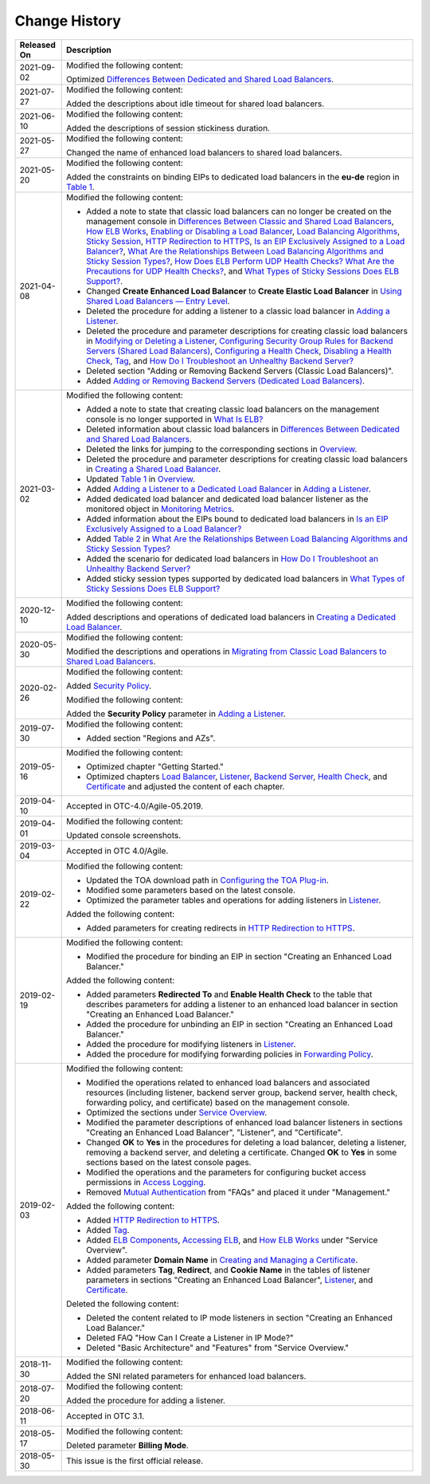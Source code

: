 Change History
==============



.. _en-us_elb_07_0000__table315225518207:

+-----------------+---------------------------------------------------------------------------------------------+
| **Released On** | **Description**                                                                             |
+=================+=============================================================================================+
| 2021-09-02      | Modified the following content:                                                             |
|                 |                                                                                             |
|                 | Optimized `Differences Between Dedicated and Shared Load                                    |
|                 | Balancers <elb_pro_0004.html>`__.                                                           |
+-----------------+---------------------------------------------------------------------------------------------+
| 2021-07-27      | Modified the following content:                                                             |
|                 |                                                                                             |
|                 | Added the descriptions about idle timeout for shared load                                   |
|                 | balancers.                                                                                  |
+-----------------+---------------------------------------------------------------------------------------------+
| 2021-06-10      | Modified the following content:                                                             |
|                 |                                                                                             |
|                 | Added the descriptions of session stickiness duration.                                      |
+-----------------+---------------------------------------------------------------------------------------------+
| 2021-05-27      | Modified the following content:                                                             |
|                 |                                                                                             |
|                 | Changed the name of enhanced load balancers to shared                                       |
|                 | load balancers.                                                                             |
+-----------------+---------------------------------------------------------------------------------------------+
| 2021-05-20      | Modified the following content:                                                             |
|                 |                                                                                             |
|                 | Added the constraints on binding EIPs to dedicated load                                     |
|                 | balancers in the **eu-de** region in `Table                                                 |
|                 | 1 <elb_lb_000006.html#elb_l                                                                 |
|                 | b_000006__en-us_topic_0172674943_table08421211125410>`__.                                   |
+-----------------+---------------------------------------------------------------------------------------------+
| 2021-04-08      | Modified the following content:                                                             |
|                 |                                                                                             |
|                 | -  Added a note to state that classic load balancers can                                    |
|                 |    no longer be created on the management console in                                        |
|                 |    `Differences Between Classic and Shared Load                                             |
|                 |    Balancers <en-us_elb_01_0007.html>`__, `How ELB                                          |
|                 |    Works <elb_pro_0003.html>`__, `Enabling or Disabling a                                   |
|                 |    Load Balancer <elb_ug_fz_0007.html>`__, `Load                                            |
|                 |    Balancing Algorithms <elb_ug_jt_0003.html>`__, `Sticky                                   |
|                 |    Session <elb_ug_jt_0004.html>`__, `HTTP Redirection to                                   |
|                 |    HTTPS <en-us_topic_0118840332.html>`__, `Is an EIP                                       |
|                 |    Exclusively Assigned to a Load                                                           |
|                 |    Balancer? <en-us_elb_05_0011.html>`__, `What Are the                                     |
|                 |    Relationships Between Load Balancing Algorithms and                                      |
|                 |    Sticky Session Types? <en-us_elb_05_0008.html>`__,                                       |
|                 |    `How Does ELB Perform UDP Health Checks? What Are the                                    |
|                 |    Precautions for UDP Health                                                               |
|                 |    Checks? <elb_faq_0024.html>`__, and `What Types of                                       |
|                 |    Sticky Sessions Does ELB                                                                 |
|                 |    Support? <elb_faq_0085.html>`__.                                                         |
|                 | -  Changed **Create Enhanced Load Balancer** to **Create                                    |
|                 |    Elastic Load Balancer** in `Using Shared Load                                            |
|                 |    Balancers — Entry                                                                        |
|                 |    Level <en-us_topic_0052569751.html>`__.                                                  |
|                 | -  Deleted the procedure for adding a listener to a                                         |
|                 |    classic load balancer in `Adding a                                                       |
|                 |    Listener <elb_ug_jt_0011.html>`__.                                                       |
|                 | -  Deleted the procedure and parameter descriptions for                                     |
|                 |    creating classic load balancers in `Modifying or                                         |
|                 |    Deleting a Listener <elb_ug_jt_0012.html>`__,                                            |
|                 |    `Configuring Security Group Rules for Backend Servers                                    |
|                 |    (Shared Load Balancers) <elb_ug_hd_0002.html>`__,                                        |
|                 |    `Configuring a Health                                                                    |
|                 |    Check <en-us_topic_0162227063.html>`__, `Disabling a                                     |
|                 |    Health Check <elb_ug_hc_0003.html>`__,                                                   |
|                 |    `Tag <elb_ug_bq_0000.html>`__, and `How Do I                                             |
|                 |    Troubleshoot an Unhealthy Backend                                                        |
|                 |    Server? <en-us_topic_0018127975.html>`__                                                 |
|                 | -  Deleted section "Adding or Removing Backend Servers                                      |
|                 |    (Classic Load Balancers)".                                                               |
|                 | -  Added `Adding or Removing Backend Servers (Dedicated                                     |
|                 |    Load Balancers) <elb_ug_hd_0003.html>`__.                                                |
+-----------------+---------------------------------------------------------------------------------------------+
| 2021-03-02      | Modified the following content:                                                             |
|                 |                                                                                             |
|                 | -  Added a note to state that creating classic load                                         |
|                 |    balancers on the management console is no longer                                         |
|                 |    supported in `What Is                                                                    |
|                 |    ELB? <en-us_topic_0015479966.html>`__                                                    |
|                 | -  Deleted information about classic load balancers in                                      |
|                 |    `Differences Between Dedicated and Shared Load                                           |
|                 |    Balancers <elb_pro_0004.html>`__.                                                        |
|                 | -  Deleted the links for jumping to the corresponding                                       |
|                 |    sections in `Overview <elb_qs_0001.html>`__.                                             |
|                 | -  Deleted the procedure and parameter descriptions for                                     |
|                 |    creating classic load balancers in `Creating a Shared                                    |
|                 |    Load Balancer <en-us_topic_0015479967.html>`__.                                          |
|                 | -  Updated `Table                                                                           |
|                 |    1 <elb_ug_jt_0001.html#elb_ug_jt_0001__table66244785114429>`__                           |
|                 |    in `Overview <elb_ug_jt_0001.html>`__.                                                   |
|                 | -  Added `Adding a Listener to a Dedicated Load                                             |
|                 |    Balancer <elb_ug_jt_0011.html#elb_ug_jt_0011__section227717504716>`__                    |
|                 |    in `Adding a Listener <elb_ug_jt_0011.html>`__.                                          |
|                 | -  Added dedicated load balancer and dedicated load                                         |
|                 |    balancer listener as the monitored object in                                             |
|                 |    `Monitoring Metrics <elb_ug_jk_0001.html>`__.                                            |
|                 | -  Added information about the EIPs bound to dedicated                                      |
|                 |    load balancers in `Is an EIP Exclusively Assigned to a                                   |
|                 |    Load Balancer? <en-us_elb_05_0011.html>`__                                               |
|                 | -  Added `Table                                                                             |
|                 |    2 <en-us_elb_05_0008.html#en-us_elb_05_0008__table169631166584>`__                       |
|                 |    in `What Are the Relationships Between Load Balancing                                    |
|                 |    Algorithms and Sticky Session                                                            |
|                 |    Types? <en-us_elb_05_0008.html>`__                                                       |
|                 | -  Added the scenario for dedicated load balancers in                                       |
|                 |    `How Do I Troubleshoot an Unhealthy Backend                                              |
|                 |    Server? <en-us_topic_0018127975.html>`__                                                 |
|                 | -  Added sticky session types supported by dedicated load                                   |
|                 |    balancers in `What Types of Sticky Sessions Does ELB                                     |
|                 |    Support? <elb_faq_0085.html>`__                                                          |
+-----------------+---------------------------------------------------------------------------------------------+
| 2020-12-10      | Modified the following content:                                                             |
|                 |                                                                                             |
|                 | Added descriptions and operations of dedicated load                                         |
|                 | balancers in `Creating a Dedicated Load                                                     |
|                 | Balancer <elb_lb_000006.html>`__.                                                           |
+-----------------+---------------------------------------------------------------------------------------------+
| 2020-05-30      | Modified the following content:                                                             |
|                 |                                                                                             |
|                 | Modified the descriptions and operations in `Migrating                                      |
|                 | from Classic Load Balancers to Shared Load                                                  |
|                 | Balancers <elb-03-qy-0001.html>`__.                                                         |
+-----------------+---------------------------------------------------------------------------------------------+
| 2020-02-26      | Modified the following content:                                                             |
|                 |                                                                                             |
|                 | Added `Security Policy <elb_ug_jt_0022.html>`__.                                            |
|                 |                                                                                             |
|                 | Modified the following content:                                                             |
|                 |                                                                                             |
|                 | Added the **Security Policy** parameter in `Adding a                                        |
|                 | Listener <elb_ug_jt_0011.html>`__.                                                          |
+-----------------+---------------------------------------------------------------------------------------------+
| 2019-07-30      | Modified the following content:                                                             |
|                 |                                                                                             |
|                 | -  Added section "Regions and AZs".                                                         |
+-----------------+---------------------------------------------------------------------------------------------+
| 2019-05-16      | Modified the following content:                                                             |
|                 |                                                                                             |
|                 | -  Optimized chapter "Getting Started."                                                     |
|                 | -  Optimized chapters `Load                                                                 |
|                 |    Balancer <en-us_elb_03_0001.html>`__,                                                    |
|                 |    `Listener <en-us_topic_0015479923.html>`__, `Backend                                     |
|                 |    Server <elb_ug_hd_0000.html>`__, `Health                                                 |
|                 |    Check <elb_ug_hc_0000.html>`__, and                                                      |
|                 |    `Certificate <elb_ug_zs_0000.html>`__ and adjusted the                                   |
|                 |    content of each chapter.                                                                 |
+-----------------+---------------------------------------------------------------------------------------------+
| 2019-04-10      | Accepted in OTC-4.0/Agile-05.2019.                                                          |
+-----------------+---------------------------------------------------------------------------------------------+
| 2019-04-01      | Modified the following content:                                                             |
|                 |                                                                                             |
|                 | Updated console screenshots.                                                                |
+-----------------+---------------------------------------------------------------------------------------------+
| 2019-03-04      | Accepted in OTC 4.0/Agile.                                                                  |
+-----------------+---------------------------------------------------------------------------------------------+
| 2019-02-22      | Modified the following content:                                                             |
|                 |                                                                                             |
|                 | -  Updated the TOA download path in `Configuring the TOA                                    |
|                 |    Plug-in <en-us_elb_06_0001.html>`__.                                                     |
|                 | -  Modified some parameters based on the latest console.                                    |
|                 | -  Optimized the parameter tables and operations for                                        |
|                 |    adding listeners in                                                                      |
|                 |    `Listener <en-us_topic_0015479923.html>`__.                                              |
|                 |                                                                                             |
|                 | Added the following content:                                                                |
|                 |                                                                                             |
|                 | -  Added parameters for creating redirects in `HTTP                                         |
|                 |    Redirection to HTTPS <en-us_topic_0118840332.html>`__.                                   |
+-----------------+---------------------------------------------------------------------------------------------+
| 2019-02-19      | Modified the following content:                                                             |
|                 |                                                                                             |
|                 | -  Modified the procedure for binding an EIP in section                                     |
|                 |    "Creating an Enhanced Load Balancer."                                                    |
|                 |                                                                                             |
|                 | Added the following content:                                                                |
|                 |                                                                                             |
|                 | -  Added parameters **Redirected To** and **Enable Health                                   |
|                 |    Check** to the table that describes parameters for                                       |
|                 |    adding a listener to an enhanced load balancer in                                        |
|                 |    section "Creating an Enhanced Load Balancer."                                            |
|                 | -  Added the procedure for unbinding an EIP in section                                      |
|                 |    "Creating an Enhanced Load Balancer."                                                    |
|                 |                                                                                             |
|                 | -  Added the procedure for modifying listeners in                                           |
|                 |    `Listener <en-us_topic_0015479923.html>`__.                                              |
|                 | -  Added the procedure for modifying forwarding policies                                    |
|                 |    in `Forwarding                                                                           |
|                 |    Policy <en-us_topic_0114694934.html>`__.                                                 |
+-----------------+---------------------------------------------------------------------------------------------+
| 2019-02-03      | Modified the following content:                                                             |
|                 |                                                                                             |
|                 | -  Modified the operations related to enhanced load                                         |
|                 |    balancers and associated resources (including                                            |
|                 |    listener, backend server group, backend server, health                                   |
|                 |    check, forwarding policy, and certificate) based on                                      |
|                 |    the management console.                                                                  |
|                 | -  Optimized the sections under `Service                                                    |
|                 |    Overview <elb_pro_0000.html>`__.                                                         |
|                 | -  Modified the parameter descriptions of enhanced load                                     |
|                 |    balancer listeners in sections "Creating an Enhanced                                     |
|                 |    Load Balancer", "Listener", and "Certificate".                                           |
|                 | -  Changed **OK** to **Yes** in the procedures for                                          |
|                 |    deleting a load balancer, deleting a listener,                                           |
|                 |    removing a backend server, and deleting a certificate.                                   |
|                 |    Changed **OK** to **Yes** in some sections based on                                      |
|                 |    the latest console pages.                                                                |
|                 | -  Modified the operations and the parameters for                                           |
|                 |    configuring bucket access permissions in `Access                                         |
|                 |    Logging <elb_ug_rzfw_0001.html>`__.                                                      |
|                 | -  Removed `Mutual                                                                          |
|                 |    Authentication <en_us_elb_03_0006.html>`__ from "FAQs"                                   |
|                 |    and placed it under "Management."                                                        |
|                 |                                                                                             |
|                 | Added the following content:                                                                |
|                 |                                                                                             |
|                 | -  Added `HTTP Redirection to                                                               |
|                 |    HTTPS <en-us_topic_0118840332.html>`__.                                                  |
|                 | -  Added `Tag <elb_ug_bq_0000.html>`__.                                                     |
|                 | -  Added `ELB                                                                               |
|                 |    Components <en-us_topic_0015479966.html#en-us_topic_0015479966__section031725010213>`__, |
|                 |    `Accessing                                                                               |
|                 |    ELB <en-us_topic_0015479966.html#en-us_topic_0015479966__section17818164132517>`__,      |
|                 |    and `How ELB Works <elb_pro_0003.html>`__ under                                          |
|                 |    "Service Overview".                                                                      |
|                 | -  Added parameter **Domain Name** in `Creating and                                         |
|                 |    Managing a Certificate <en-us_elb_03_0005.html>`__.                                      |
|                 | -  Added parameters **Tag**, **Redirect**, and **Cookie                                     |
|                 |    Name** in the tables of listener parameters in                                           |
|                 |    sections "Creating an Enhanced Load Balancer",                                           |
|                 |    `Listener <en-us_topic_0015479923.html>`__, and                                          |
|                 |    `Certificate <elb_ug_zs_0000.html>`__.                                                   |
|                 |                                                                                             |
|                 | Deleted the following content:                                                              |
|                 |                                                                                             |
|                 | -  Deleted the content related to IP mode listeners in                                      |
|                 |    section "Creating an Enhanced Load Balancer."                                            |
|                 | -  Deleted FAQ "How Can I Create a Listener in IP Mode?"                                    |
|                 | -  Deleted "Basic Architecture" and "Features" from                                         |
|                 |    "Service Overview."                                                                      |
+-----------------+---------------------------------------------------------------------------------------------+
| 2018-11-30      | Modified the following content:                                                             |
|                 |                                                                                             |
|                 | Added the SNI related parameters for enhanced load                                          |
|                 | balancers.                                                                                  |
+-----------------+---------------------------------------------------------------------------------------------+
| 2018-07-20      | Modified the following content:                                                             |
|                 |                                                                                             |
|                 | Added the procedure for adding a listener.                                                  |
+-----------------+---------------------------------------------------------------------------------------------+
| 2018-06-11      | Accepted in OTC 3.1.                                                                        |
+-----------------+---------------------------------------------------------------------------------------------+
| 2018-05-17      | Modified the following content:                                                             |
|                 |                                                                                             |
|                 | Deleted parameter **Billing Mode**.                                                         |
+-----------------+---------------------------------------------------------------------------------------------+
| 2018-05-30      | This issue is the first official release.                                                   |
+-----------------+---------------------------------------------------------------------------------------------+
